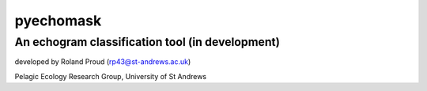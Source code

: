 ==========
pyechomask
==========
An echogram classification tool (in development)
------------------------------------------------

developed by Roland Proud (rp43@st-andrews.ac.uk)

Pelagic Ecology Research Group, University of St Andrews

